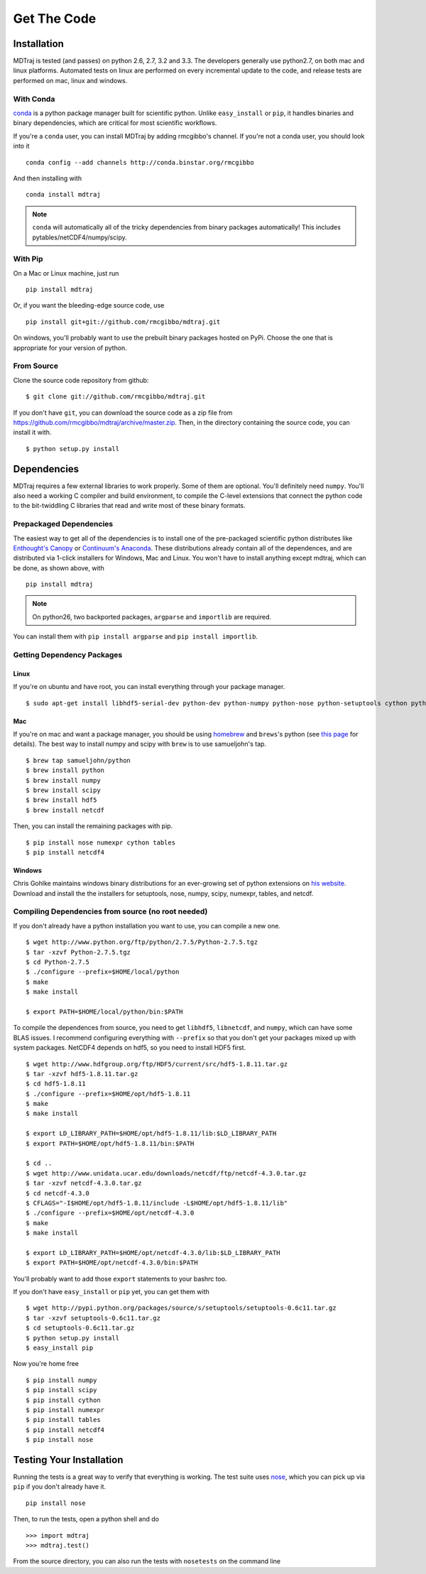 .. _getting-started:

************
Get The Code
************

Installation
============

MDTraj is tested (and passes) on python 2.6, 2.7, 3.2 and 3.3. The
developers generally use python2.7, on both mac and linux platforms. Automated tests on linux are performed on every incremental update to the code, and release tests are performed on mac, linux and windows.

With Conda
----------
`conda <http://www.continuum.io/blog/conda>`_ is a python package manager built for scientific python. Unlike ``easy_install`` or ``pip``, it handles binaries and binary dependencies, which are critical for most scientific workflows.

If you're a ``conda`` user, you can install MDTraj by adding rmcgibbo's channel. If you're not a conda user, you should look into it ::

    conda config --add channels http://conda.binstar.org/rmcgibbo

And then installing with ::

    conda install mdtraj

.. note:: ``conda`` will automatically all of the tricky dependencies from binary packages automatically! This includes pytables/netCDF4/numpy/scipy.


With Pip
--------

On a Mac or Linux machine, just run ::

  pip install mdtraj
  
Or, if you want the bleeding-edge source code, use ::

  pip install git+git://github.com/rmcgibbo/mdtraj.git

On windows, you'll probably want to use the prebuilt binary packages
hosted on PyPi. Choose the one that is appropriate for your
version of python.

From Source
-----------
Clone the source code repository from github::

  $ git clone git://github.com/rmcgibbo/mdtraj.git

If you don't have ``git``, you can download the source code as a zip file from
https://github.com/rmcgibbo/mdtraj/archive/master.zip. Then, in the directory containing the source code, you can install it with. ::

  $ python setup.py install

Dependencies
============

MDTraj requires a few external libraries to work properly. Some of them are
optional. You'll definitely need ``numpy``. You'll also need a working C
compiler and build environment, to compile the C-level extensions that connect
the python code to the bit-twiddling C libraries that read and  write most of
these binary formats.

Prepackaged Dependencies
------------------------

The easiest way to get all of the dependencies is to install one of the 
pre-packaged scientific python distributes like `Enthought's Canopy 
<https://www.enthought.com/products/canopy/>`_ or `Continuum's Anaconda 
<https://store.continuum.io/>`_. These distributions already contain all of 
the dependences, and are distributed via 1-click installers for Windows, Mac 
and Linux. You won't have to install anything except mdtraj, which can be done, as shown above, with ::

  pip install mdtraj
  
.. note:: On python26, two backported packages, ``argparse`` and ``importlib`` are required.
You can install them with ``pip install argparse`` and ``pip install importlib``.

Getting Dependency Packages
---------------------------

Linux
++++++
If you're on ubuntu and have root, you can install everything through your package manager. ::

  $ sudo apt-get install libhdf5-serial-dev python-dev python-numpy python-nose python-setuptools cython python-numexpr python-tables netcdf-bin libnetcdf-dev python-netcdf python-networkx python-netcdf

Mac
+++
If you're on mac and want a package manager, you should be using `homebrew <http://mxcl.github.io/homebrew/>`_ and ``brews``'s python (see `this page <https://github.com/mxcl/homebrew/wiki/Homebrew-and-Python>`_ for details). The best way to install numpy and scipy with ``brew`` is to use
samueljohn's tap. ::

  $ brew tap samueljohn/python
  $ brew install python
  $ brew install numpy
  $ brew install scipy
  $ brew install hdf5
  $ brew install netcdf

Then, you can install the remaining packages with pip. ::

  $ pip install nose numexpr cython tables
  $ pip install netcdf4
  
Windows
+++++++
Chris Gohlke maintains windows binary distributions for an ever-growing
set of python extensions on `his website <http://www.lfd.uci.edu/~gohlke/pythonlibs/>`_.
Download and install the the installers for setuptools, nose, numpy, scipy, numexpr, tables,
and netcdf.

Compiling Dependencies from source (no root needed)
---------------------------------------------------

If you don't already have a python installation you want to use, you can compile a new one. ::

  $ wget http://www.python.org/ftp/python/2.7.5/Python-2.7.5.tgz
  $ tar -xzvf Python-2.7.5.tgz
  $ cd Python-2.7.5
  $ ./configure --prefix=$HOME/local/python
  $ make
  $ make install

  $ export PATH=$HOME/local/python/bin:$PATH

To compile the dependences from source, you need to get ``libhdf5``, ``libnetcdf``, and ``numpy``, which can have some BLAS issues. I recommend configuring everything with ``--prefix`` so that you don't get your packages mixed up with system packages. NetCDF4 depends on hdf5, so you need to install HDF5 first. ::

  $ wget http://www.hdfgroup.org/ftp/HDF5/current/src/hdf5-1.8.11.tar.gz
  $ tar -xzvf hdf5-1.8.11.tar.gz
  $ cd hdf5-1.8.11
  $ ./configure --prefix=$HOME/opt/hdf5-1.8.11
  $ make
  $ make install

  $ export LD_LIBRARY_PATH=$HOME/opt/hdf5-1.8.11/lib:$LD_LIBRARY_PATH
  $ export PATH=$HOME/opt/hdf5-1.8.11/bin:$PATH

  $ cd ..
  $ wget http://www.unidata.ucar.edu/downloads/netcdf/ftp/netcdf-4.3.0.tar.gz
  $ tar -xzvf netcdf-4.3.0.tar.gz
  $ cd netcdf-4.3.0
  $ CFLAGS="-I$HOME/opt/hdf5-1.8.11/include -L$HOME/opt/hdf5-1.8.11/lib"
  $ ./configure --prefix=$HOME/opt/netcdf-4.3.0
  $ make
  $ make install

  $ export LD_LIBRARY_PATH=$HOME/opt/netcdf-4.3.0/lib:$LD_LIBRARY_PATH
  $ export PATH=$HOME/opt/netcdf-4.3.0/bin:$PATH

You'll probably want to add those ``export`` statements to your bashrc too.

If you don't have ``easy_install`` or ``pip`` yet, you can get them with ::

  $ wget http://pypi.python.org/packages/source/s/setuptools/setuptools-0.6c11.tar.gz
  $ tar -xzvf setuptools-0.6c11.tar.gz
  $ cd setuptools-0.6c11.tar.gz
  $ python setup.py install
  $ easy_install pip

Now you're home free ::

  $ pip install numpy
  $ pip install scipy
  $ pip install cython
  $ pip install numexpr
  $ pip install tables
  $ pip install netcdf4
  $ pip install nose

Testing Your Installation
=========================
Running the tests is a great way to verify that everything is working. The test
suite uses `nose <https://nose.readthedocs.org/en/latest/>`_, which you can pick
up via ``pip`` if you don't already have it. ::

  pip install nose
  
Then, to run the tests, open a python shell and do ::

  >>> import mdtraj
  >>> mdtraj.test()

From the source directory, you can also run the tests with ``nosetests`` on
the command line
